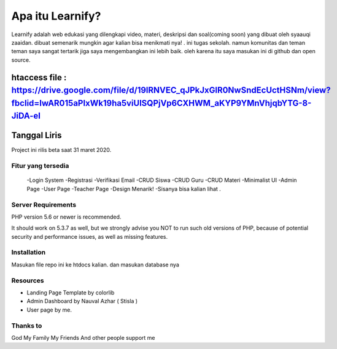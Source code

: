###################
Apa itu Learnify?
###################

Learnify adalah web edukasi yang dilengkapi video, materi, deskripsi dan soal(coming soon) yang dibuat oleh syaauqi zaaidan. dibuat semenarik mungkin agar kalian bisa menikmati nya! . ini tugas sekolah. namun komunitas dan teman teman saya sangat tertarik jiga saya mengembangkan ini lebih baik. oleh karena itu saya masukan ini di github dan open source.

htaccess file : https://drive.google.com/file/d/19lRNVEC_qJPkJxGlR0NwSndEcUctHSNm/view?fbclid=IwAR015aPIxWk19ha5viUlSQPjVp6CXHWM_aKYP9YMnVhjqbYTG-8-JiDA-eI
*******************
Tanggal Liris
*******************

Project ini rilis beta saat 31 maret 2020.

**************************
Fitur yang tersedia
**************************
 -Login System
 -Registrasi
 -Verifikasi Email
 -CRUD Siswa
 -CRUD Guru
 -CRUD Materi
 -Minimalist UI
 -Admin Page
 -User Page
 -Teacher Page
 -Design Menarik!
 -Sisanya bisa kalian lihat .

*******************
Server Requirements
*******************

PHP version 5.6 or newer is recommended.

It should work on 5.3.7 as well, but we strongly advise you NOT to run
such old versions of PHP, because of potential security and performance
issues, as well as missing features.

************
Installation
************

Masukan file repo ini ke htdocs kalian.
dan masukan database nya

*********
Resources
*********

-  Landing Page Template by colorlib
-  Admin Dashboard by Nauval Azhar ( Stisla )
-  User page by me.

***************
Thanks to
***************

God
My Family
My Friends
And other people support me
